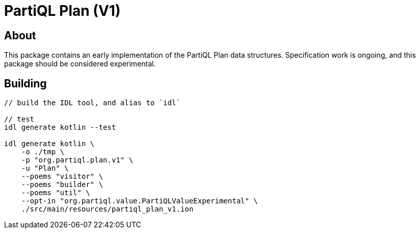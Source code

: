 = PartiQL Plan (V1)

== About

This package contains an early implementation of the PartiQL Plan data structures. Specification work is ongoing, and
this package should be considered experimental.

== Building

[source,shell]
----
// build the IDL tool, and alias to `idl`

// test
idl generate kotlin --test

idl generate kotlin \
    -o ./tmp \
    -p "org.partiql.plan.v1" \
    -u "Plan" \
    --poems "visitor" \
    --poems "builder" \
    --poems "util" \
    --opt-in "org.partiql.value.PartiQLValueExperimental" \
    ./src/main/resources/partiql_plan_v1.ion
----
